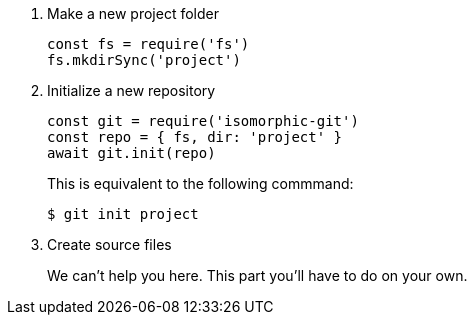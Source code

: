 . Make a new project folder
+
[source,js]
----
const fs = require('fs')
fs.mkdirSync('project')
----

. Initialize a new repository
+
[source,js]
----
const git = require('isomorphic-git')
const repo = { fs, dir: 'project' }
await git.init(repo)
----
+
This is equivalent to the following commmand:

 $ git init project

. Create source files
+
We can't help you here.
This part you'll have to do on your own.
